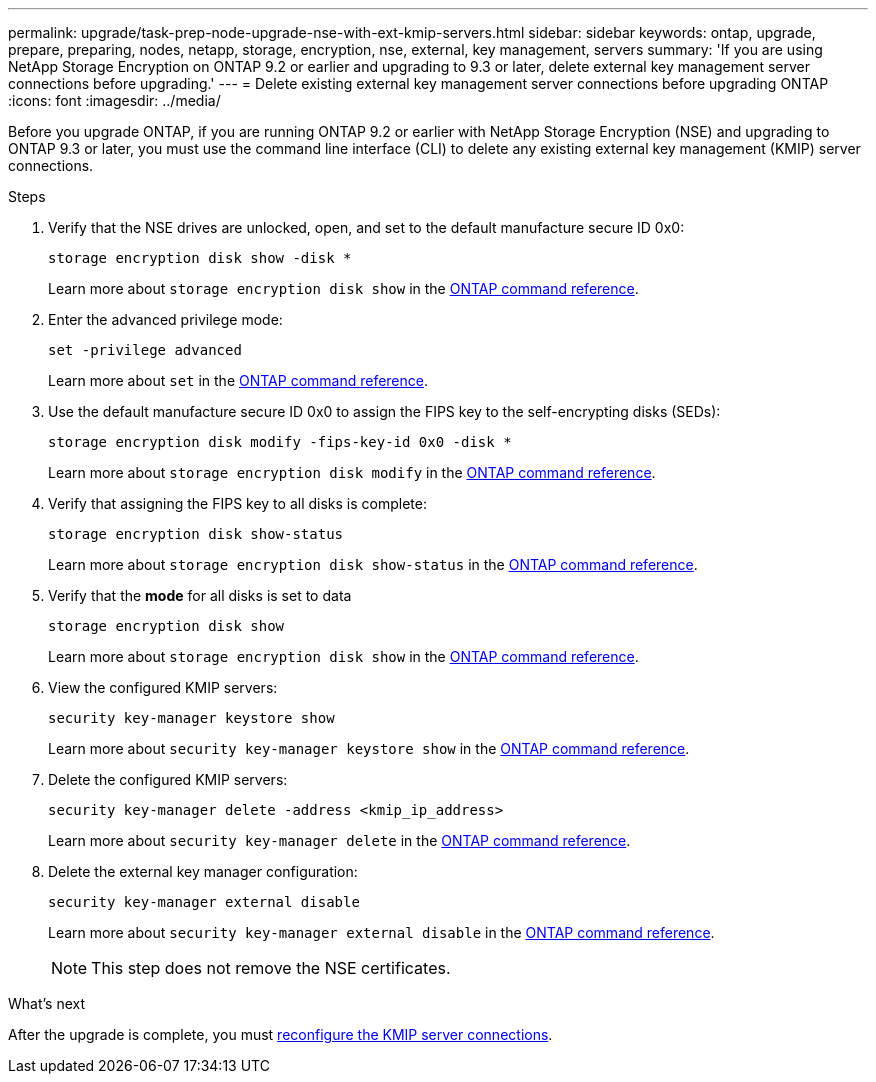 ---
permalink: upgrade/task-prep-node-upgrade-nse-with-ext-kmip-servers.html
sidebar: sidebar
keywords: ontap, upgrade, prepare, preparing, nodes, netapp, storage, encryption, nse, external, key management, servers
summary: 'If you are using NetApp Storage Encryption on ONTAP 9.2 or earlier and upgrading to 9.3 or later, delete external key management server connections before upgrading.'
---
= Delete existing external key management server connections before upgrading ONTAP
:icons: font
:imagesdir: ../media/

[.lead]
Before you upgrade ONTAP, if you are running ONTAP 9.2 or earlier with NetApp Storage Encryption (NSE) and upgrading to ONTAP 9.3 or later, you must use the command line interface (CLI) to delete any existing external key management (KMIP) server connections.

.Steps

. Verify that the NSE drives are unlocked, open, and set to the default manufacture secure ID 0x0:
+
[source,cli]
----
storage encryption disk show -disk *
----
+
Learn more about `storage encryption disk show` in the link:https://docs.netapp.com/us-en/ontap-cli/storage-encryption-disk-show.html[ONTAP command reference^].

. Enter the advanced privilege mode:
+
[source,cli]
----
set -privilege advanced
----
+
Learn more about `set` in the link:https://docs.netapp.com/us-en/ontap-cli/set.html[ONTAP command reference^].

. Use the default manufacture secure ID 0x0 to assign the FIPS key to the self-encrypting disks (SEDs): 
+
[source,cli]
----
storage encryption disk modify -fips-key-id 0x0 -disk *
----
+
Learn more about `storage encryption disk modify` in the link:https://docs.netapp.com/us-en/ontap-cli/storage-encryption-disk-modify.html[ONTAP command reference^].

. Verify that assigning the FIPS key to all disks is complete: 
+
[source,cli]
----
storage encryption disk show-status
----
+
Learn more about `storage encryption disk show-status` in the link:https://docs.netapp.com/us-en/ontap-cli/storage-encryption-disk-show-status.html[ONTAP command reference^].

. Verify that the *mode* for all disks is set to data
+
[source,cli]
----
storage encryption disk show
----
+
Learn more about `storage encryption disk show` in the link:https://docs.netapp.com/us-en/ontap-cli/storage-encryption-disk-show.html[ONTAP command reference^].

. View the configured KMIP servers: 
+
[source,cli]
----
security key-manager keystore show
----
+
Learn more about `security key-manager keystore show` in the link:https://docs.netapp.com/us-en/ontap-cli//security-key-manager-keystore-show.html[ONTAP command reference^].

. Delete the configured KMIP servers: 
+
[source,cli]
----
security key-manager delete -address <kmip_ip_address>
----
+
Learn more about `security key-manager delete` in the link:https://docs.netapp.com/us-en/ontap-cli/security-key-manager-key-delete.html[ONTAP command reference^].

. Delete the external key manager configuration:
+
[source,cli]
----
security key-manager external disable
----
+
Learn more about `security key-manager external disable` in the link:https://docs.netapp.com/us-en/ontap-cli//security-key-manager-external-disable.html[ONTAP command reference^].
+
NOTE: This step does not remove the NSE certificates. 

.What's next

After the upgrade is complete, you must xref:task_reconfiguring_kmip_servers_connections_after_upgrading_to_ontap_9_3_or_later.adoc[reconfigure the KMIP server connections].


// 2025 October 10-16, ONTAPDOC-3363 and GH-2716
// 2025 Apr 10, ONTAPDOC-2758
// 2024-7-9 ontapdoc-2192
// 2023 Dec 12, Jira 1275
// 2023 Aug 28, Jira 1257
